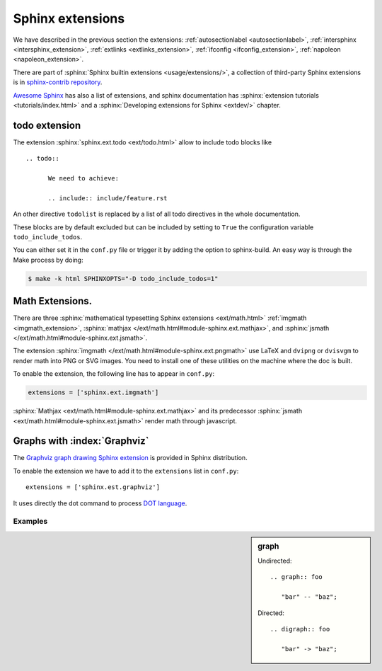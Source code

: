 *****************
Sphinx extensions
*****************

We have described in the previous section the extensions:
:ref:`autosectionlabel <autosectionlabel>`,
:ref:`intersphinx <intersphinx_extension>`,
:ref:`extlinks <extlinks_extension>`,
:ref:`ifconfig <ifconfig_extension>`,
:ref:`napoleon <napoleon_extension>`.

There are part of :sphinx:`Sphinx builtin extensions <usage/extensions/>`, a
collection of third-party Sphinx extensions is in `sphinx-contrib repository
<https://bitbucket.org/birkenfeld/sphinx-contrib>`_.

`Awesome Sphinx <https://github.com/yoloseem/awesome-sphinxdoc>`_ has also a list of
extensions, and sphinx documentation has :sphinx:`extension tutorials
<tutorials/index.html>` and a :sphinx:`Developing extensions for Sphinx
<extdev/>` chapter.



.. index:
   pair: extension; todo
   pair: directive; todo
   pair: directive; todolist

todo extension
==============

The extension :sphinx:`sphinx.ext.todo <ext/todo.html>` allow to
include todo blocks like ::

   .. todo::

         We need to achieve:

         .. include:: include/feature.rst


An other directive ``todolist`` is replaced by a list of all todo
directives in the whole documentation.

These blocks are by default excluded but can be included by setting to
``True`` the configuration variable ``todo_include_todos``.

You can either set it in the ``conf.py`` file or trigger it by adding
the option to sphinx-build. An easy way is through the Make process by
doing:

.. code-block:: shell-session

   $ make -k html SPHINXOPTS="-D todo_include_todos=1"


.. index::
   math expression
   pair: extension; pngmath


Math Extensions.
================

There are three  :sphinx:`mathematical typesetting Sphinx extensions
<ext/math.html>` :ref:`imgmath <imgmath_extension>`,
:sphinx:`mathjax
</ext/math.html#module-sphinx.ext.mathjax>`,
and
:sphinx:`jsmath
</ext/math.html#module-sphinx.ext.jsmath>`.

.. _imgmath_extension:

The extension :sphinx:`imgmath
</ext/math.html#module-sphinx.ext.pngmath>`
use LaTeX and ``dvipng`` or ``dvisvgm`` to render math into PNG or SVG
images. You need to install one of these utilities on the machine
where the doc is built.

To enable the extension, the following line has to appear in ``conf.py``:

.. code-block:: python

   extensions = ['sphinx.ext.imgmath']



:sphinx:`Mathjax <ext/math.html#module-sphinx.ext.mathjax>`
and its predecessor :sphinx:`jsmath
<ext/math.html#module-sphinx.ext.jsmath>`
render math through javascript.




.. index::
   pair: extension; graphviz

Graphs with :index:`Graphviz`
=============================

The `Graphviz
<http://graphviz.org/>`_
`graph drawing Sphinx extension
<http://sphinx.pocoo.org/ext/graphviz.html>`_ is provided in Sphinx distribution.

To enable the extension we have to add it to the ``extensions`` list in
``conf.py``::

  extensions = ['sphinx.est.graphviz']

It uses directly the dot command to process `DOT language
<http://graphviz.org/content/dot-language>`_.


Examples
--------

.. sidebar::  graph

   Undirected::

      .. graph:: foo

         "bar" -- "baz";

   Directed::

      .. digraph:: foo

         "bar" -> "baz";

.. graph:: foo

   "bar" -- "baz";

.. digraph:: foo

   "bar" -> "baz";
